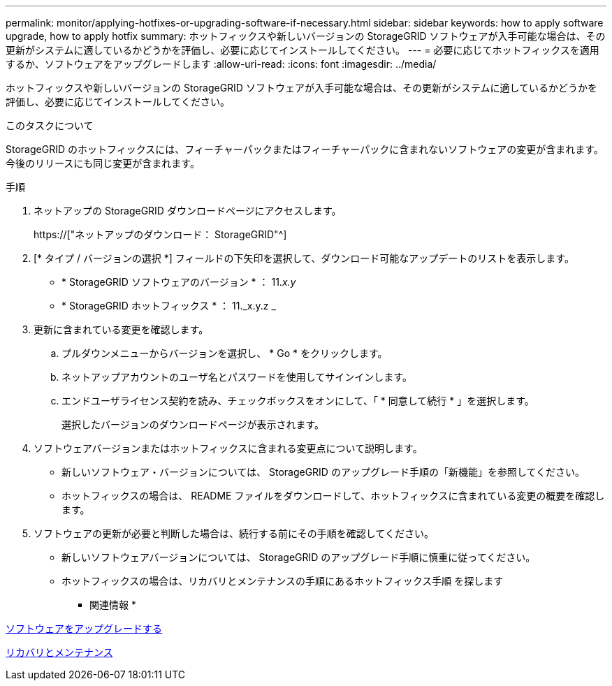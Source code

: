 ---
permalink: monitor/applying-hotfixes-or-upgrading-software-if-necessary.html 
sidebar: sidebar 
keywords: how to apply software upgrade, how to apply hotfix 
summary: ホットフィックスや新しいバージョンの StorageGRID ソフトウェアが入手可能な場合は、その更新がシステムに適しているかどうかを評価し、必要に応じてインストールしてください。 
---
= 必要に応じてホットフィックスを適用するか、ソフトウェアをアップグレードします
:allow-uri-read: 
:icons: font
:imagesdir: ../media/


[role="lead"]
ホットフィックスや新しいバージョンの StorageGRID ソフトウェアが入手可能な場合は、その更新がシステムに適しているかどうかを評価し、必要に応じてインストールしてください。

.このタスクについて
StorageGRID のホットフィックスには、フィーチャーパックまたはフィーチャーパックに含まれないソフトウェアの変更が含まれます。今後のリリースにも同じ変更が含まれます。

.手順
. ネットアップの StorageGRID ダウンロードページにアクセスします。
+
https://["ネットアップのダウンロード： StorageGRID"^]

. [* タイプ / バージョンの選択 *] フィールドの下矢印を選択して、ダウンロード可能なアップデートのリストを表示します。
+
** * StorageGRID ソフトウェアのバージョン * ： 11._x.y_
** * StorageGRID ホットフィックス * ： 11._x.y.z _


. 更新に含まれている変更を確認します。
+
.. プルダウンメニューからバージョンを選択し、 * Go * をクリックします。
.. ネットアップアカウントのユーザ名とパスワードを使用してサインインします。
.. エンドユーザライセンス契約を読み、チェックボックスをオンにして、「 * 同意して続行 * 」を選択します。
+
選択したバージョンのダウンロードページが表示されます。



. ソフトウェアバージョンまたはホットフィックスに含まれる変更点について説明します。
+
** 新しいソフトウェア・バージョンについては、 StorageGRID のアップグレード手順の「新機能」を参照してください。
** ホットフィックスの場合は、 README ファイルをダウンロードして、ホットフィックスに含まれている変更の概要を確認します。


. ソフトウェアの更新が必要と判断した場合は、続行する前にその手順を確認してください。
+
** 新しいソフトウェアバージョンについては、 StorageGRID のアップグレード手順に慎重に従ってください。
** ホットフィックスの場合は、リカバリとメンテナンスの手順にあるホットフィックス手順 を探します




* 関連情報 *

xref:../upgrade/index.adoc[ソフトウェアをアップグレードする]

xref:../maintain/index.adoc[リカバリとメンテナンス]
